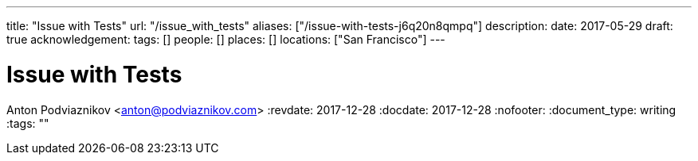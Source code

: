 ---
title: "Issue with Tests"
url: "/issue_with_tests"
aliases: ["/issue-with-tests-j6q20n8qmpq"]
description: 
date: 2017-05-29
draft: true
acknowledgement: 
tags: []
people: []
places: []
locations: ["San Francisco"]
---

= Issue with Tests
Anton Podviaznikov <anton@podviaznikov.com>
:revdate: 2017-12-28
:docdate: 2017-12-28
:nofooter:
:document_type: writing
:tags: ""



